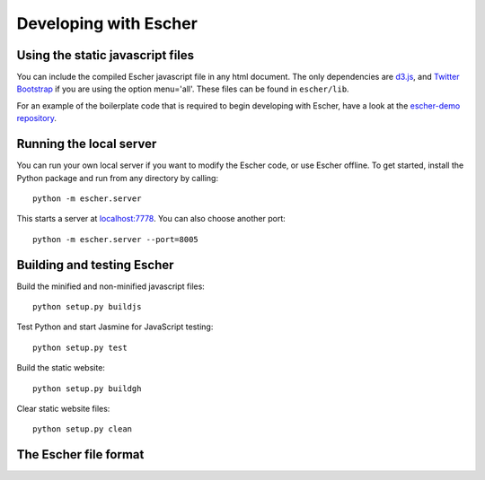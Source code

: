 Developing with Escher
----------------------

Using the static javascript files
=================================

You can include the compiled Escher javascript file in any html document. The
only dependencies are `d3.js`_, and `Twitter Bootstrap`_ if you are using the
option menu='all'. These files can be found in ``escher/lib``.

For an example of the boilerplate code that is required to begin developing with
Escher, have a look at the `escher-demo repository`_.

Running the local server
========================

You can run your own local server if you want to modify the Escher code, or use
Escher offline. To get started, install the Python package and run from any
directory by calling::

    python -m escher.server

This starts a server at `localhost:7778`_. You can also choose another port::

    python -m escher.server --port=8005

Building and testing Escher
===========================

Build the minified and non-minified javascript files::

    python setup.py buildjs

Test Python and start Jasmine for JavaScript testing::

    python setup.py test

Build the static website::

    python setup.py buildgh

Clear static website files::

    python setup.py clean

The Escher file format
======================

.. _`d3.js`: http://d3js.org/
.. _`Twitter Bootstrap`: http://getbootstrap.com
.. _`localhost:7778`: http://localhost:7778
.. _`escher-demo repository`: https://github.com/escher/escher-demo
